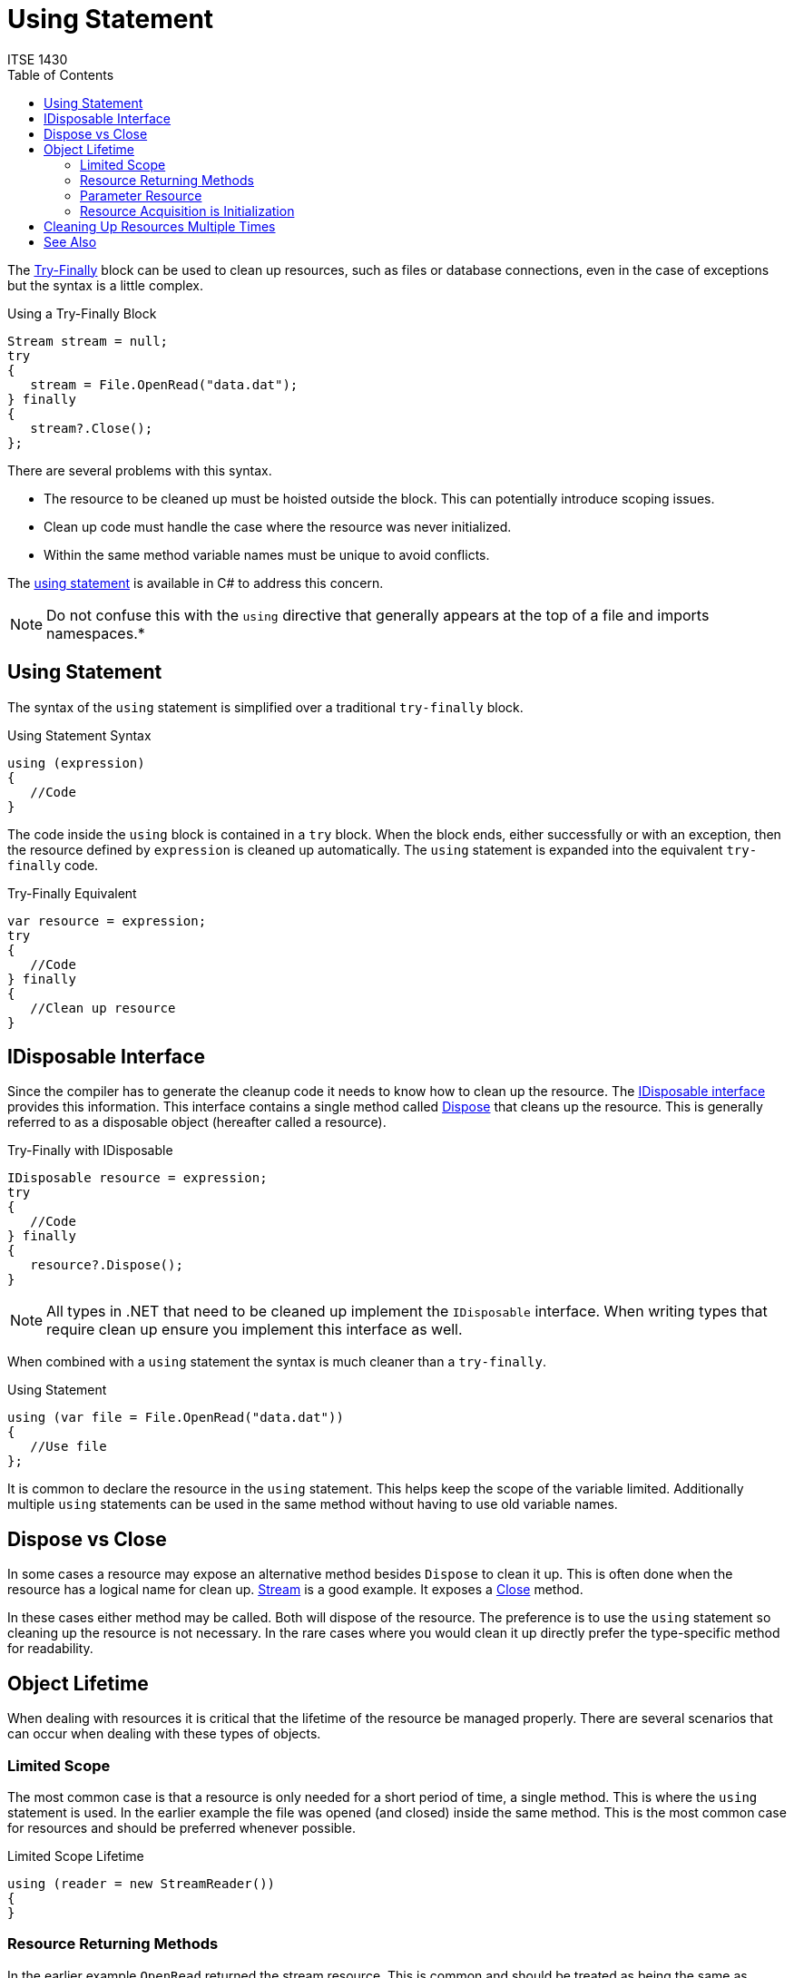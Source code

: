 # Using Statement
ITSE 1430
:toc:

The link:try-finally.adoc[Try-Finally] block can be used to clean up resources, such as files or database connections, even in the case of exceptions but the syntax is a little complex.

.Using a Try-Finally Block
[source,csharp]
----
Stream stream = null;
try
{
   stream = File.OpenRead("data.dat");
} finally
{
   stream?.Close();
};
----

There are several problems with this syntax.

- The resource to be cleaned up must be hoisted outside the block. This can potentially introduce scoping issues.
- Clean up code must handle the case where the resource was never initialized.
- Within the same method variable names must be unique to avoid conflicts.

The https://docs.microsoft.com/en-us/dotnet/csharp/language-reference/keywords/using-statement[using statement] is available in C# to address this concern. 

NOTE: Do not confuse this with the `using` directive that generally appears at the top of a file and imports namespaces.*

## Using Statement

The syntax of the `using` statement is simplified over a traditional `try-finally` block.

.Using Statement Syntax
[source,csharp]
----
using (expression)
{
   //Code
}
----

The code inside the `using` block is contained in a `try` block. When the block ends, either successfully or with an exception, then the resource defined by `expression` is cleaned up automatically. The `using` statement is expanded into the equivalent `try-finally` code.

.Try-Finally Equivalent
[source,csharp]
----
var resource = expression;
try
{
   //Code
} finally
{   
   //Clean up resource
}
----

## IDisposable Interface

Since the compiler has to generate the cleanup code it needs to know how to clean up the resource. The https://docs.microsoft.com/en-us/dotnet/api/system.idisposable[IDisposable  interface] provides this information. This interface contains a single method called https://docs.microsoft.com/en-us/dotnet/api/system.idisposable.dispose[Dispose] that cleans up the resource. This is generally referred to as a disposable object (hereafter called a resource).

.Try-Finally with IDisposable
[source,csharp]
----
IDisposable resource = expression;
try
{
   //Code
} finally
{   
   resource?.Dispose();
}
----

NOTE: All types in .NET that need to be cleaned up implement the `IDisposable` interface. When writing types that require clean up ensure you implement this interface as well.

When combined with a `using` statement the syntax is much cleaner than a `try-finally`. 

.Using Statement
[source,csharp]
----
using (var file = File.OpenRead("data.dat"))
{
   //Use file
};
----

It is common to declare the resource in the `using` statement. This helps keep the scope of the variable limited. Additionally multiple `using` statements can be used in the same method without having to use old variable names.

## Dispose vs Close

In some cases a resource may expose an alternative method besides `Dispose` to clean it up. This is often done when the resource has a logical name for clean up. https://docs.microsoft.com/en-us/dotnet/api/system.io.stream[Stream] is a good example. It exposes a https://docs.microsoft.com/en-us/dotnet/api/system.io.stream.close[Close] method. 

In these cases either method may be called. Both will dispose of the resource. The preference is to use the `using` statement so cleaning up the resource is not necessary. In the rare cases where you would clean it up directly prefer the type-specific method for readability.

## Object Lifetime

When dealing with resources it is critical that the lifetime of the resource be managed properly. There are several scenarios that can occur when dealing with these types of objects.

### Limited Scope 

The most common case is that a resource is only needed for a short period of time, a single method. This is where the `using` statement is used. In the earlier example the file was opened (and closed) inside the same method. This is the most common case for resources and should be preferred whenever possible.

.Limited Scope Lifetime
[source, csharp]
----
using (reader = new StreamReader())
{   
}
----

### Resource Returning Methods

In the earlier example `OpenRead` returned the stream resource. This is common and should be treated as being the same as creating the resource directly. The calling method is responsible for cleaning up the resource. Again, the `using` statement is appropriate here.

.Resource Returing Method Lifetime
[source, csharp]
----
using (var reader = File.OpenRead("data.dat"))
{   
}
----

### Parameter Resource

Another common scenario is receiving a resource as a parameter. Called methods have no way of knowing how an argument is being used outside of the method and therefore should treat any resource as being "on loan". In other words a method should not clean up a resource that is passed to it as a parameter unless the method is explicitly related to cleaning up the resource. Instead the method should simply use the resource and not bother cleaning it up, even in the case of an exception.

.Parameter Resource Lifetime
[source,csharp]
----
int ReadInt32 ( Stream stream )
{
   //Read int
}
----

This is necessary because in many cases the calling code has already wrapped the resource in a `using` statement. It would considered to be a bug if a method cleaned up a resource just because it was passed as a parameter.

.Calling ReadInt32
[source,csharp]
----
using (var stream = File.OpenRead("data.dat"))
{
   var id = ReadInt32(stream);
}
----

### Resource Acquisition is Initialization

Things get more interesting when receiving a resource as a parameter to a constructor. Constructors involve the creation of an object. Any paramemters passed to a constructor are assumed to be owned by the constructor. Therefore any resource passed to the constructor becomes the responsibility of the new instance. This is known as https://en.wikipedia.org/wiki/Resource_acquisition_is_initialization[RAII], resource acquisition is initialization, in programming. Acquiring a resource, during initialization, makes the acquiring object responsibel for its lifetime. 

In this scenario the lifetime of the resource is now tied to the lifetime of the new instance. https://docs.microsoft.com/en-us/dotnet/api/system.io.streamreader[StreamReader] is a great example of this. It receives a https://docs.microsoft.com/en-us/dotnet/api/system.io.stream[Stream] as a constructor parameter and it is responsible for the stream until it is cleaned up.

.RAII
[source, csharp]
----
using (var stream = File.OpenRead("data.dat"))
using (var reader = new StreamReader(stream))
{
   //Stream is cleaned up by reader  
}
----

In this particular case the `Stream` is still wrapped in a `using` statement because an exception could occur after the stream is created but before the `StreamReader` is, albeit rare. However when the stream is eventually cleaned up it will have already been cleaned up by the reader.

CAUTION: If you create a type that receives an `IDisposable` object as a constructor parameter then you must follow the rules of RAII as well. This generally means you need to implement `IDisposable` and ensure it cleans up any constructor parameter you received.

## Cleaning Up Resources Multiple Times

Disposable objects are responsible for ensuring they clean themselves up properly. After being disposed it is generally an error to try to use the object further. In most cases the https://docs.microsoft.com/en-us/dotnet/api/system.objectdisposedexception[ObjectDisposedException] will be thrown when trying to use an object after it is disposed. It is up to each type to determine which members, if any, care about this. In some cases an object may be reusable after it has been disposed but this is rare because of how disposal is implemented in the runtime.

In all cases disposing of an object that is already disposed is harmless. Types that implement `IDisposable` allow this method to be called more than once. They simply do nothing when called again. This unfortunately leads to poorly written code like this.

.Disposing Multiple Times
[source,csharp]
----
using (var stream = File.OpenRead("data.dat"))
{   
   stream.Close();    //Clean up 1, closes stream
   stream.Dispose();  //Clean up 2, does nothing
   stream = null;     //Does nothing since variable is about to go out of scope
}  //Clean up 3, finally block executes
----

While this is harmless in most cases it is redundant. Code should not worry about cleanup when using the `using` statement.

NOTE: Some types that implement `IDisposable` also provide a `IsDisposed` property to indicate they are disposed. In this case code can rely on this property but it is not universally implemented.

## See Also

https://docs.microsoft.com/en-us/dotnet/csharp/language-reference/keywords/try-finally[C# Try-Finally Block] +
https://docs.microsoft.com/en-us/dotnet/csharp/language-reference/keywords/using-statement[C# Using Statement] +
https://docs.microsoft.com/en-us/dotnet/api/system.idisposable[IDisposable Interface] +
link:try-finally.adoc[Try-Finally]
